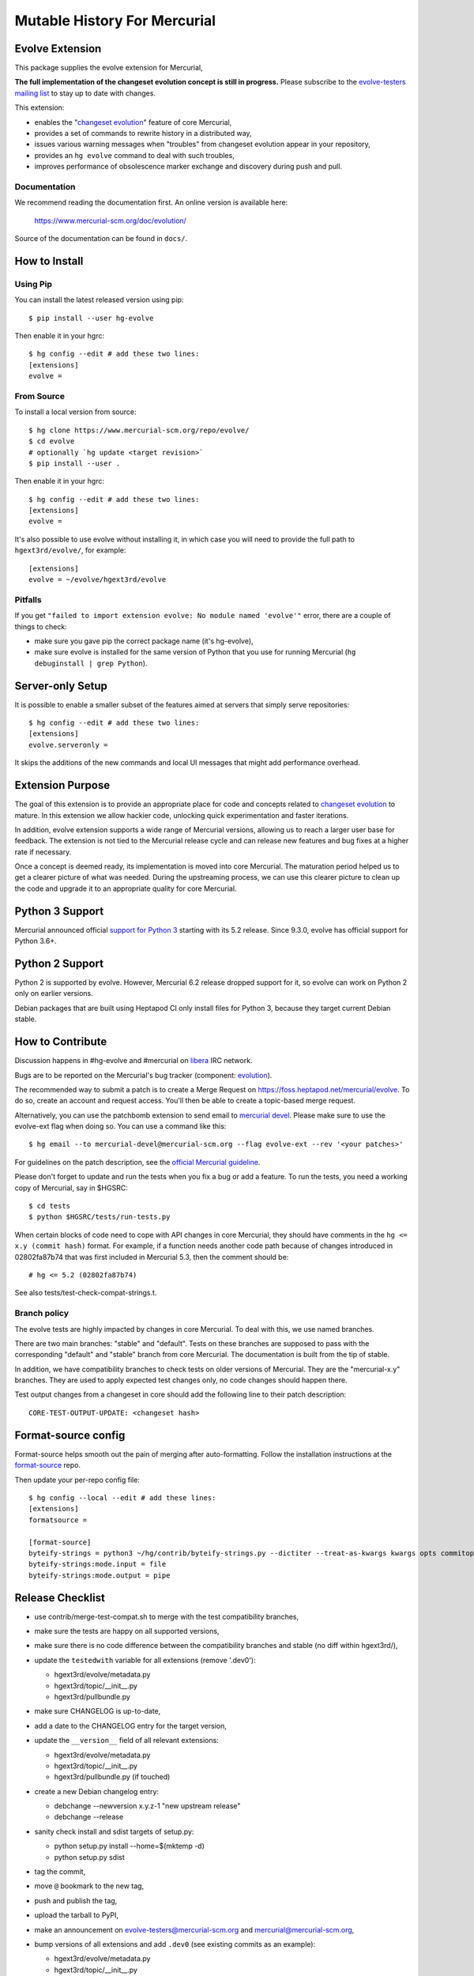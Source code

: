 =============================
Mutable History For Mercurial
=============================

Evolve Extension
================

This package supplies the evolve extension for Mercurial,

**The full implementation of the changeset evolution concept is still in
progress.**  Please subscribe to the `evolve-testers mailing list
<https://www.mercurial-scm.org/mailman/listinfo/evolve-testers>`_ to stay up to
date with changes.

This extension:

* enables the "`changeset evolution`_" feature of core Mercurial,

* provides a set of commands to rewrite history in a distributed way,

* issues various warning messages when "troubles" from changeset evolution
  appear in your repository,

* provides an ``hg evolve`` command to deal with such troubles,

* improves performance of obsolescence marker exchange and discovery during
  push and pull.

.. _`changeset evolution`: https://www.mercurial-scm.org/wiki/ChangesetEvolution

Documentation
-------------

We recommend reading the documentation first. An online version is available
here:

    https://www.mercurial-scm.org/doc/evolution/

Source of the documentation can be found in ``docs/``.

How to Install
==============

Using Pip
---------

You can install the latest released version using pip::

    $ pip install --user hg-evolve

Then enable it in your hgrc::

    $ hg config --edit # add these two lines:
    [extensions]
    evolve =

From Source
-----------

To install a local version from source::

    $ hg clone https://www.mercurial-scm.org/repo/evolve/
    $ cd evolve
    # optionally `hg update <target revision>`
    $ pip install --user .

Then enable it in your hgrc::

    $ hg config --edit # add these two lines:
    [extensions]
    evolve =

It's also possible to use evolve without installing it, in which case you will
need to provide the full path to ``hgext3rd/evolve/``, for example::

    [extensions]
    evolve = ~/evolve/hgext3rd/evolve

Pitfalls
--------

If you get ``"failed to import extension evolve: No module named 'evolve'"``
error, there are a couple of things to check:

* make sure you gave pip the correct package name (it's hg-evolve),

* make sure evolve is installed for the same version of Python that you use for
  running Mercurial (``hg debuginstall | grep Python``).

Server-only Setup
=================

It is possible to enable a smaller subset of the features aimed at servers that
simply serve repositories::

    $ hg config --edit # add these two lines:
    [extensions]
    evolve.serveronly =

It skips the additions of the new commands and local UI messages that might add
performance overhead.

Extension Purpose
=================

The goal of this extension is to provide an appropriate place for code and
concepts related to `changeset evolution`_ to mature. In this extension we
allow hackier code, unlocking quick experimentation and faster iterations.

In addition, evolve extension supports a wide range of Mercurial versions,
allowing us to reach a larger user base for feedback. The extension is not tied
to the Mercurial release cycle and can release new features and bug fixes at a
higher rate if necessary.

Once a concept is deemed ready, its implementation is moved into core
Mercurial. The maturation period helped us to get a clearer picture of what was
needed. During the upstreaming process, we can use this clearer picture to
clean up the code and upgrade it to an appropriate quality for core Mercurial.

Python 3 Support
================

Mercurial announced official `support for Python 3`_ starting with its 5.2
release. Since 9.3.0, evolve has official support for Python 3.6+.

.. _`support for Python 3`: https://www.mercurial-scm.org/wiki/Python3

Python 2 Support
================

Python 2 is supported by evolve. However, Mercurial 6.2 release dropped support
for it, so evolve can work on Python 2 only on earlier versions.

Debian packages that are built using Heptapod CI only install files for Python
3, because they target current Debian stable.

How to Contribute
=================

Discussion happens in #hg-evolve and #mercurial on libera_ IRC network.

.. _libera: https://libera.chat/

Bugs are to be reported on the Mercurial's bug tracker (component:
`evolution`_).

.. _evolution: https://bz.mercurial-scm.org/buglist.cgi?component=evolution&query_format=advanced&resolution=---

The recommended way to submit a patch is to create a Merge Request on
https://foss.heptapod.net/mercurial/evolve. To do so, create an account and
request access. You'll then be able to create a topic-based merge request.

Alternatively, you can use the patchbomb extension to send email to `mercurial
devel <https://www.mercurial-scm.org/mailman/listinfo/mercurial-devel>`_.
Please make sure to use the evolve-ext flag when doing so. You can use a
command like this::

    $ hg email --to mercurial-devel@mercurial-scm.org --flag evolve-ext --rev '<your patches>'

For guidelines on the patch description, see the `official Mercurial guideline`_.

.. _`official Mercurial guideline`: https://mercurial-scm.org/wiki/ContributingChanges#Patch_descriptions

Please don't forget to update and run the tests when you fix a bug or add a
feature. To run the tests, you need a working copy of Mercurial, say in
$HGSRC::

    $ cd tests
    $ python $HGSRC/tests/run-tests.py

When certain blocks of code need to cope with API changes in core Mercurial,
they should have comments in the ``hg <= x.y (commit hash)`` format. For
example, if a function needs another code path because of changes introduced in
02802fa87b74 that was first included in Mercurial 5.3, then the comment should
be::

    # hg <= 5.2 (02802fa87b74)

See also tests/test-check-compat-strings.t.

Branch policy
-------------

The evolve tests are highly impacted by changes in core Mercurial. To deal with
this, we use named branches.

There are two main branches: "stable" and "default". Tests on these branches
are supposed to pass with the corresponding "default" and "stable" branch from
core Mercurial. The documentation is built from the tip of stable.

In addition, we have compatibility branches to check tests on older versions of
Mercurial. They are the "mercurial-x.y" branches. They are used to apply
expected test changes only, no code changes should happen there.

Test output changes from a changeset in core should add the following line to
their patch description::

    CORE-TEST-OUTPUT-UPDATE: <changeset hash>

Format-source config
====================

Format-source helps smooth out the pain of merging after auto-formatting.
Follow the installation instructions at the `format-source`_ repo.

.. _`format-source`: https://foss.heptapod.net/mercurial/format-source

Then update your per-repo config file::

    $ hg config --local --edit # add these lines:
    [extensions]
    formatsource =

    [format-source]
    byteify-strings = python3 ~/hg/contrib/byteify-strings.py --dictiter --treat-as-kwargs kwargs opts commitopts TROUBLES --allow-attr-methods
    byteify-strings:mode.input = file
    byteify-strings:mode.output = pipe

Release Checklist
=================

* use contrib/merge-test-compat.sh to merge with the test compatibility
  branches,

* make sure the tests are happy on all supported versions,

* make sure there is no code difference between the compatibility branches and
  stable (no diff within hgext3rd/),

* update the ``testedwith`` variable for all extensions (remove '.dev0'):

  - hgext3rd/evolve/metadata.py
  - hgext3rd/topic/__init__.py
  - hgext3rd/pullbundle.py

* make sure CHANGELOG is up-to-date,

* add a date to the CHANGELOG entry for the target version,

* update the ``__version__`` field of all relevant extensions:

  - hgext3rd/evolve/metadata.py
  - hgext3rd/topic/__init__.py
  - hgext3rd/pullbundle.py (if touched)

* create a new Debian changelog entry:

  - debchange --newversion x.y.z-1 "new upstream release"
  - debchange --release

* sanity check install and sdist targets of setup.py:

  - python setup.py install --home=$(mktemp -d)
  - python setup.py sdist

* tag the commit,

* move ``@`` bookmark to the new tag,

* push and publish the tag,

* upload the tarball to PyPI,

* make an announcement on evolve-testers@mercurial-scm.org and
  mercurial@mercurial-scm.org,

* bump versions of all extensions and add ``.dev0`` (see existing commits as an
  example):

  - hgext3rd/evolve/metadata.py
  - hgext3rd/topic/__init__.py
  - hgext3rd/pullbundle.py

  Version bump rules:

  - stable branch x.y.z+1.dev0
  - default branch x.y+1.0.dev0

* merge stable into default.
